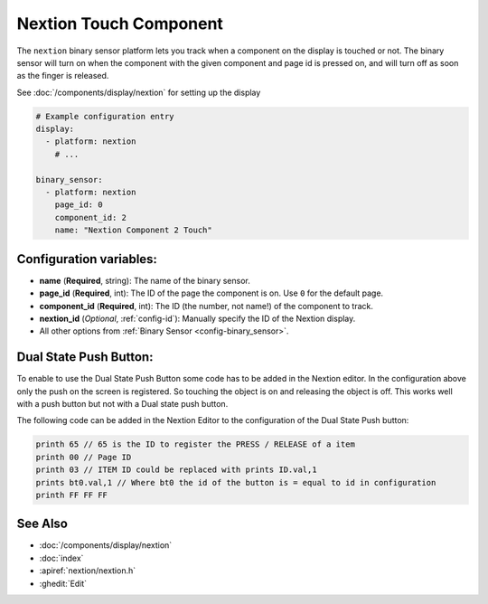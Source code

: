 Nextion Touch Component
=======================

.. seo::
    :description: Instructions for setting up Nextion touch binary sensors.
    :image: nextion.jpg

The ``nextion`` binary sensor platform lets you track when a component on the display is
touched or not. The binary sensor will turn on when the component with the given component and page id is
pressed on, and will turn off as soon as the finger is released.

See :doc:`/components/display/nextion` for setting up the display

.. code-block:: yaml

    # Example configuration entry
    display:
      - platform: nextion
        # ...

    binary_sensor:
      - platform: nextion
        page_id: 0
        component_id: 2
        name: "Nextion Component 2 Touch"

Configuration variables:
------------------------

- **name** (**Required**, string): The name of the binary sensor.
- **page_id** (**Required**, int): The ID of the page the component is on. Use ``0`` for the default page.
- **component_id** (**Required**, int): The ID (the number, not name!) of the component to track.
- **nextion_id** (*Optional*, :ref:`config-id`): Manually specify the ID of the Nextion display.
- All other options from :ref:`Binary Sensor <config-binary_sensor>`.

Dual State Push Button:
-----------------------

To enable to use the Dual State Push Button some code has to be added in the Nextion editor. In the configuration above only the push on
the screen is registered. So touching the object is on and releasing the object is off. This works well with a push button but not with a Dual 
state push button.

The following code can be added in the Nextion Editor to the configuration of the Dual State Push button:

.. code-block:: c

    printh 65 // 65 is the ID to register the PRESS / RELEASE of a item  
    printh 00 // Page ID
    printh 03 // ITEM ID could be replaced with prints ID.val,1
    prints bt0.val,1 // Where bt0 the id of the button is = equal to id in configuration
    printh FF FF FF

See Also
--------

- :doc:`/components/display/nextion`
- :doc:`index`
- :apiref:`nextion/nextion.h`
- :ghedit:`Edit`
